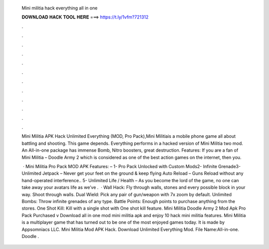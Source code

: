   Mini militia hack everything all in one
  
  
  
  𝐃𝐎𝐖𝐍𝐋𝐎𝐀𝐃 𝐇𝐀𝐂𝐊 𝐓𝐎𝐎𝐋 𝐇𝐄𝐑𝐄 ===> https://t.ly/1vfm?721312
  
  
  
  .
  
  
  
  .
  
  
  
  .
  
  
  
  .
  
  
  
  .
  
  
  
  .
  
  
  
  .
  
  
  
  .
  
  
  
  .
  
  
  
  .
  
  
  
  .
  
  
  
  .
  
  Mini Militia APK Hack Unlimited Everything (MOD, Pro Pack),Mini Militiais a mobile phone game all about battling and shooting. This game depends. Everything performs in a hacked version of Mini Militia two mod. An All-in-one package has immense Bomb, Nitro boosters, great destruction. Features: If you are a fan of Mini Militia – Doodle Army 2 which is considered as one of the best action games on the internet, then you.
  
   · Mini Militia Pro Pack MOD APK Features: – 1- Pro Pack Unlocked with Custom Mods2- Infinite Grenade3- Unlimited Jetpack – Never get your feet on the ground & keep flying Auto Reload – Guns Reload without any hand-operated interference.. 5- Unlimited Life / Health – As you become the lord of the game, no one can take away your avatars life as we’ve .  · Wall Hack: Fly through walls, stones and every possible block in your way. Shoot through walls. Dual Wield: Pick any pair of gun/weapon with 7x zoom by default. Unlimited Bombs: Throw infinite grenades of any type. Battle Points: Enough points to purchase anything from the stores. One Shot Kill: Kill with a single shot with One shot kill feature. Mini Militia Doodle Army 2 Mod Apk Pro Pack Purchased v Download all in one mod mini militia apk and enjoy 10 hack mini militia features. Mini Militia is a multiplayer game that has turned out to be one of the most enjoyed games today. It is made by Appsomniacs LLC. Mini Militia Mod APK Hack. Download Unlimited Everything Mod. File Name:All-in-one. Doodle .

